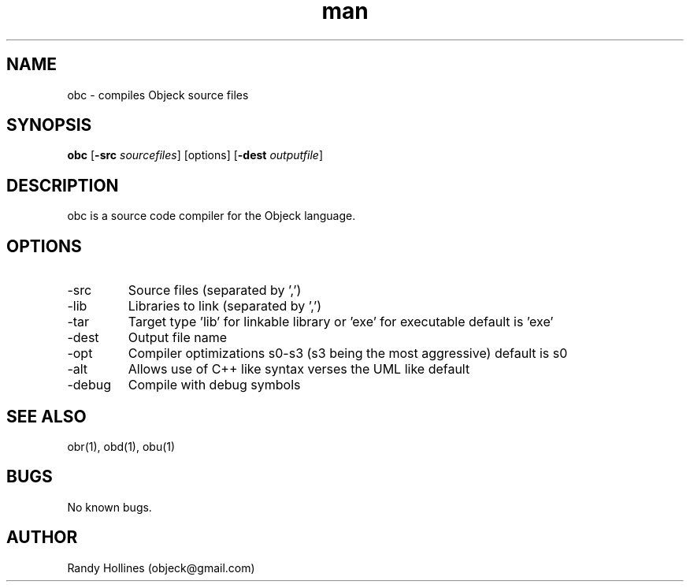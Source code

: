 .\" Manpage for obc.
.\" Contact objeck@gmail.com to correct errors or typos.
.TH man 1 "7 Jan 2015" "6.6-2-1" "obc man page"
.SH NAME
obc \- compiles Objeck source files
.SH SYNOPSIS
.B obc
[\fB\-src\fR \fIsourcefiles\fR]
[options]
[\fB\-dest\fR \fIoutputfile\fR]
.SH DESCRIPTION
obc is a source code compiler for the Objeck language.
.SH OPTIONS
.IP -src 
Source files (separated by ',')
.IP -lib 
Libraries to link (separated by ',')
.IP -tar
Target type 'lib' for linkable library or 'exe' for executable default is 'exe'
.IP -dest
Output file name
.IP -opt
Compiler optimizations s0-s3 (s3 being the most aggressive) default is s0
.IP -alt
Allows use of C++ like syntax verses the UML like default
.IP -debug
Compile with debug symbols
.SH SEE ALSO
obr(1), obd(1), obu(1)
.SH BUGS
No known bugs.
.SH AUTHOR
Randy Hollines (objeck@gmail.com)
